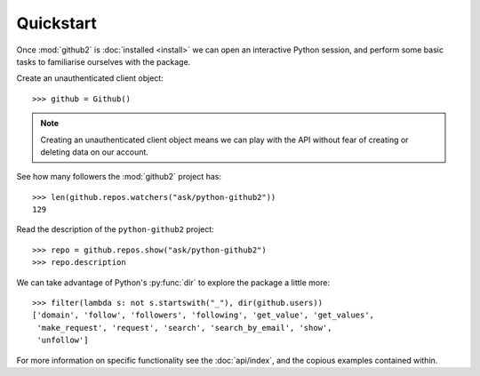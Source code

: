 Quickstart
==========

Once :mod:`github2` is :doc:`installed <install>` we can open an interactive
Python session, and perform some basic tasks to familiarise ourselves with the
package.

Create an unauthenticated client object::

    >>> github = Github()

.. note::
   Creating an unauthenticated client object means we can play with the API
   without fear of creating or deleting data on our account.

See how many followers the :mod:`github2` project has::

    >>> len(github.repos.watchers("ask/python-github2"))
    129

Read the description of the ``python-github2`` project::

    >>> repo = github.repos.show("ask/python-github2")
    >>> repo.description

We can take advantage of Python's :py:func:`dir` to explore the package a
little more::

    >>> filter(lambda s: not s.startswith("_"), dir(github.users))
    ['domain', 'follow', 'followers', 'following', 'get_value', 'get_values',
     'make_request', 'request', 'search', 'search_by_email', 'show',
     'unfollow']

For more information on specific functionality see the :doc:`api/index`, and the
copious examples contained within.
